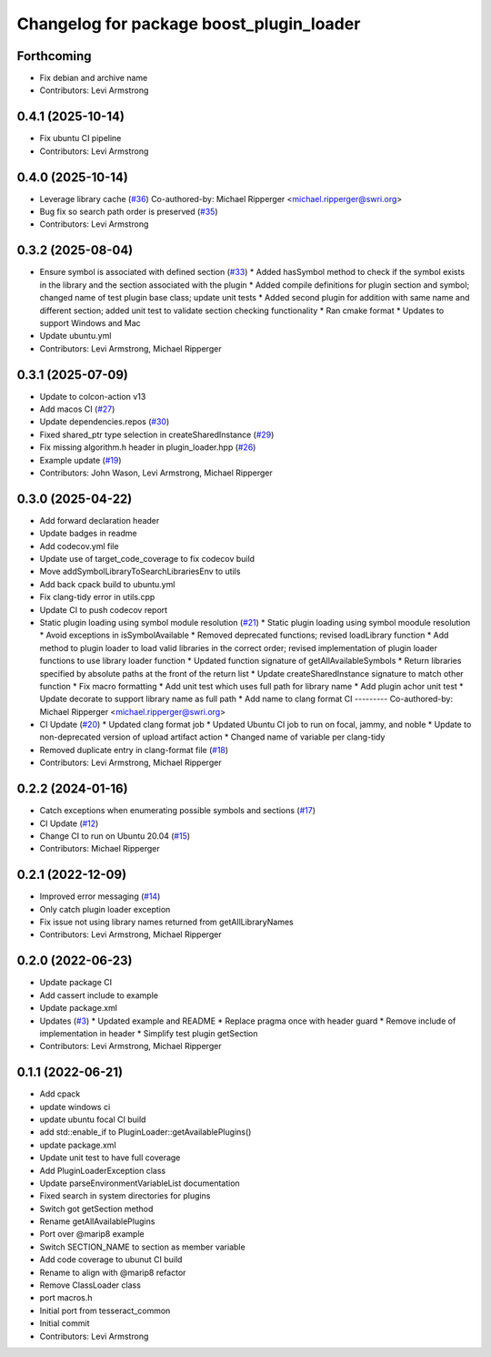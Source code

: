 ^^^^^^^^^^^^^^^^^^^^^^^^^^^^^^^^^^^^^^^^^
Changelog for package boost_plugin_loader
^^^^^^^^^^^^^^^^^^^^^^^^^^^^^^^^^^^^^^^^^

Forthcoming
-----------
* Fix debian and archive name
* Contributors: Levi Armstrong

0.4.1 (2025-10-14)
------------------
* Fix ubuntu CI pipeline
* Contributors: Levi Armstrong

0.4.0 (2025-10-14)
------------------
* Leverage library cache (`#36 <https://github.com/tesseract-robotics/boost_plugin_loader/issues/36>`_)
  Co-authored-by: Michael Ripperger <michael.ripperger@swri.org>
* Bug fix so search path order is preserved (`#35 <https://github.com/tesseract-robotics/boost_plugin_loader/issues/35>`_)
* Contributors: Levi Armstrong

0.3.2 (2025-08-04)
------------------
* Ensure symbol is associated with defined section (`#33 <https://github.com/tesseract-robotics/boost_plugin_loader/issues/33>`_)
  * Added hasSymbol method to check if the symbol exists in the library and the section associated with the plugin
  * Added compile definitions for plugin section and symbol; changed name of test plugin base class; update unit tests
  * Added second plugin for addition with same name and different section; added unit test to validate section checking functionality
  * Ran cmake format
  * Updates to support Windows and Mac
* Update ubuntu.yml
* Contributors: Levi Armstrong, Michael Ripperger

0.3.1 (2025-07-09)
------------------
* Update to colcon-action v13
* Add macos CI (`#27 <https://github.com/tesseract-robotics/boost_plugin_loader/issues/27>`_)
* Update dependencies.repos (`#30 <https://github.com/tesseract-robotics/boost_plugin_loader/issues/30>`_)
* Fixed shared_ptr type selection in createSharedInstance (`#29 <https://github.com/tesseract-robotics/boost_plugin_loader/issues/29>`_)
* Fix missing algorithm.h header in plugin_loader.hpp (`#26 <https://github.com/tesseract-robotics/boost_plugin_loader/issues/26>`_)
* Example update (`#19 <https://github.com/tesseract-robotics/boost_plugin_loader/issues/19>`_)
* Contributors: John Wason, Levi Armstrong, Michael Ripperger

0.3.0 (2025-04-22)
------------------
* Add forward declaration header
* Update badges in readme
* Add codecov.yml file
* Update use of target_code_coverage to fix codecov build
* Move addSymbolLibraryToSearchLibrariesEnv to utils
* Add back cpack build to ubuntu.yml
* Fix clang-tidy error in utils.cpp
* Update CI to push codecov report
* Static plugin loading using symbol module resolution (`#21 <https://github.com/tesseract-robotics/boost_plugin_loader/issues/21>`_)
  * Static plugin loading using symbol moodule resolution
  * Avoid exceptions in isSymbolAvailable
  * Removed deprecated functions; revised loadLibrary function
  * Add method to plugin loader to load valid libraries in the correct order; revised implementation of plugin loader functions to use library loader function
  * Updated function signature of getAllAvailableSymbols
  * Return libraries specified by absolute paths at the front of the return list
  * Update createSharedInstance signature to match other function
  * Fix macro formatting
  * Add unit test which uses full path for library name
  * Add plugin achor unit test
  * Update decorate to support library name as full path
  * Add name to clang format CI
  ---------
  Co-authored-by: Michael Ripperger <michael.ripperger@swri.org>
* CI Update (`#20 <https://github.com/tesseract-robotics/boost_plugin_loader/issues/20>`_)
  * Updated clang format job
  * Updated Ubuntu CI job to run on focal, jammy, and noble
  * Update to non-deprecated version of upload artifact action
  * Changed name of variable per clang-tidy
* Removed duplicate entry in clang-format file (`#18 <https://github.com/tesseract-robotics/boost_plugin_loader/issues/18>`_)
* Contributors: Levi Armstrong, Michael Ripperger

0.2.2 (2024-01-16)
------------------
* Catch exceptions when enumerating possible symbols and sections (`#17 <https://github.com/marip8/boost_plugin_loader/issues/17>`_)
* CI Update (`#12 <https://github.com/marip8/boost_plugin_loader/issues/12>`_)
* Change CI to run on Ubuntu 20.04 (`#15 <https://github.com/marip8/boost_plugin_loader/issues/15>`_)
* Contributors: Michael Ripperger

0.2.1 (2022-12-09)
------------------
* Improved error messaging (`#14 <https://github.com/marip8/boost_plugin_loader/issues/14>`_)
* Only catch plugin loader exception
* Fix issue not using library names returned from getAllLibraryNames
* Contributors: Levi Armstrong, Michael Ripperger

0.2.0 (2022-06-23)
------------------
* Update package CI
* Add cassert include to example
* Update package.xml
* Updates (`#3 <https://github.com/tesseract-robotics/boost_plugin_loader/issues/3>`_)
  * Updated example and README
  * Replace pragma once with header guard
  * Remove include of implementation in header
  * Simplify test plugin getSection
* Contributors: Levi Armstrong, Michael Ripperger

0.1.1 (2022-06-21)
------------------
* Add cpack
* update windows ci
* update ubuntu focal CI build
* add std::enable_if to PluginLoader::getAvailablePlugins()
* update package.xml
* Update unit test to have full coverage
* Add PluginLoaderException class
* Update parseEnvironmentVariableList documentation
* Fixed search in system directories for plugins
* Switch got getSection method
* Rename getAllAvailablePlugins
* Port over @marip8 example
* Switch SECTION_NAME to section as member variable
* Add code coverage to ubunut CI build
* Rename to align with @marip8 refactor
* Remove ClassLoader class
* port macros.h
* Initial port from tesseract_common
* Initial commit
* Contributors: Levi Armstrong
